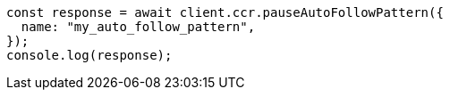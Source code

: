 // This file is autogenerated, DO NOT EDIT
// Use `node scripts/generate-docs-examples.js` to generate the docs examples

[source, js]
----
const response = await client.ccr.pauseAutoFollowPattern({
  name: "my_auto_follow_pattern",
});
console.log(response);
----
